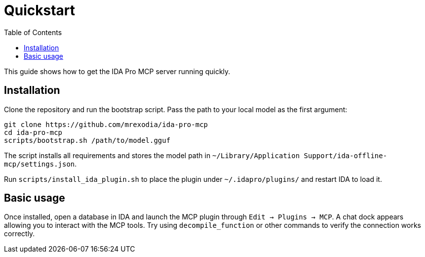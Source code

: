 = Quickstart
:toc:

This guide shows how to get the IDA Pro MCP server running quickly.

== Installation

Clone the repository and run the bootstrap script.  Pass the path to your local
model as the first argument:

[source,shell]
----
git clone https://github.com/mrexodia/ida-pro-mcp
cd ida-pro-mcp
scripts/bootstrap.sh /path/to/model.gguf
----

The script installs all requirements and stores the model path in
`~/Library/Application Support/ida-offline-mcp/settings.json`.

Run `scripts/install_ida_plugin.sh` to place the plugin under
`~/.idapro/plugins/` and restart IDA to load it.

== Basic usage

Once installed, open a database in IDA and launch the MCP plugin through
`Edit -> Plugins -> MCP`. A chat dock appears allowing you to interact with the
MCP tools. Try using `decompile_function` or other commands to verify the
connection works correctly.
